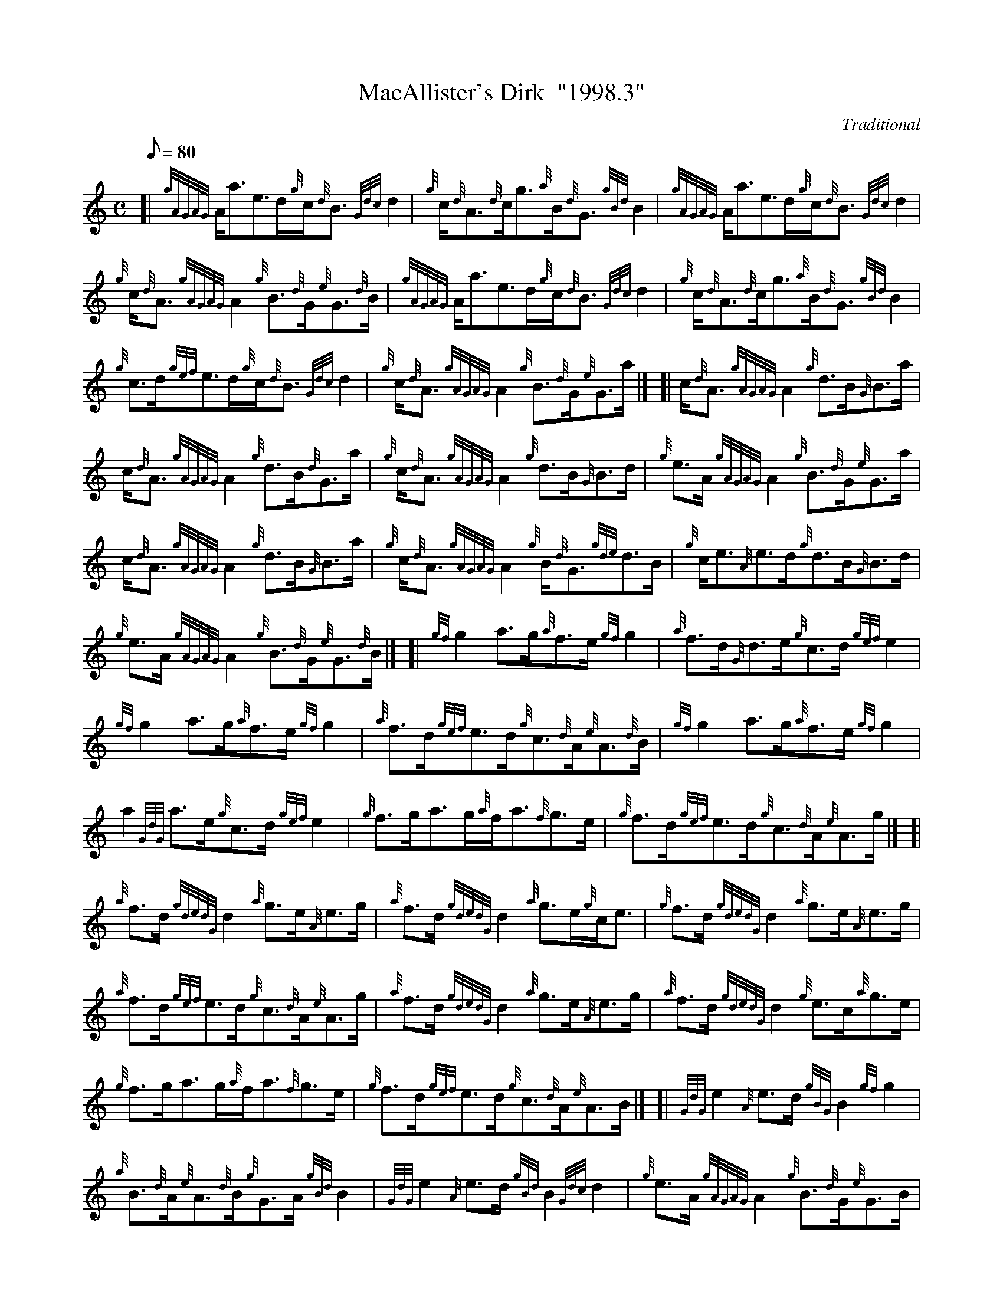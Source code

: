 X: 1
T:MacAllister's Dirk  "1998.3"
M:C
L:1/8
Q:80
C:Traditional
S:Reel
K:HP
[| {gAGAG}A/2a3/2e3/2d/2{g}c/2{d}B3/2{Gdc}d2|
{g}c/2{d}A3/2{d}c/2g3/2{a}B/2{d}G3/2{gBd}B2|
{gAGAG}A/2a3/2e3/2d/2{g}c/2{d}B3/2{Gdc}d2|  !
{g}c/2{d}A3/2{gAGAG}A2{g}B3/2{d}G/2{e}G3/2{d}B/2|
{gAGAG}A/2a3/2e3/2d/2{g}c/2{d}B3/2{Gdc}d2|
{g}c/2{d}A3/2{d}c/2g3/2{a}B/2{d}G3/2{gBd}B2|  !
{g}c3/2d/2{gef}e3/2d/2{g}c/2{d}B3/2{Gdc}d2|
{g}c/2{d}A3/2{gAGAG}A2{g}B3/2{d}G/2{e}G3/2a/2|] [|
c/2{d}A3/2{gAGAG}A2{g}d3/2B/2{G}B3/2a/2|  !
c/2{d}A3/2{gAGAG}A2{g}d3/2B/2{d}G3/2a/2|
{g}c/2{d}A3/2{gAGAG}A2{g}d3/2B/2{G}B3/2d/2|
{g}e3/2A/2{gAGAG}A2{g}B3/2{d}G/2{e}G3/2a/2|  !
c/2{d}A3/2{gAGAG}A2{g}d3/2B/2{G}B3/2a/2|
{g}c/2{d}A3/2{gAGAG}A2{g}B/2{d}G3/2{gde}d3/2B/2|
{g}c/2e3/2{A}e3/2d/2{g}d3/2B/2{G}B3/2d/2|  !
{g}e3/2A/2{gAGAG}A2{g}B3/2{d}G/2{e}G3/2{d}B/2|] [|
{gf}g2a3/2g/2{a}f3/2e/2{gf}g2|
{a}f3/2d/2{G}d3/2e/2{g}c3/2d/2{gef}e2|  !
{gf}g2a3/2g/2{a}f3/2e/2{gf}g2|
{a}f3/2d/2{gef}e3/2d/2{g}c3/2{d}A/2{e}A3/2{d}B/2|
{gf}g2a3/2g/2{a}f3/2e/2{gf}g2|  !
a2{GdG}a3/2e/2{g}c3/2d/2{gef}e2|
{g}f3/2g/2a3/2g/2{a}f/2a3/2{f}g3/2e/2|
{g}f3/2d/2{gef}e3/2d/2{g}c3/2{d}A/2{e}A3/2g/2|] [|  !
{a}f3/2d/2{gdedG}d2{a}g3/2e/2{A}e3/2g/2|
{a}f3/2d/2{gdedG}d2{a}g3/2e/2{g}c/2e3/2|
{g}f3/2d/2{gdedG}d2{a}g3/2e/2{A}e3/2g/2|  !
{a}f3/2d/2{gef}e3/2d/2{g}c3/2{d}A/2{e}A3/2g/2|
{a}f3/2d/2{gdedG}d2{a}g3/2e/2{A}e3/2g/2|
{a}f3/2d/2{gdedG}d2{g}e3/2c/2{a}g3/2e/2|  !
{g}f3/2g/2a3/2g/2{a}f/2a3/2{f}g3/2e/2|
{g}f3/2d/2{gef}e3/2d/2{g}c3/2{d}A/2{e}A3/2B/2|] [|
{GdG}e2{A}e3/2d/2{gBG}B2{gf}g2|  !
{a}B3/2{d}A/2{e}A3/2{d}B/2{g}G3/2A/2{gBd}B2|
{GdG}e2{A}e3/2d/2{gBd}B2{Gdc}d2|
{g}e3/2A/2{gAGAG}A2{g}B3/2{d}G/2{e}G3/2B/2|  !
{GdG}e2{A}e3/2d/2{gBG}B2{gf}g2|
{a}B3/2{d}A/2{e}A3/2{d}B/2{g}G3/2A/2{gBd}B2|
{a}g3/2f/2{g}e3/2d/2{gBd}B2{Gdc}d2|  !
{g}e3/2A/2{gAGAG}A2{g}B3/2{d}G/2{e}G3/2a/2|] [|
{fg}f3/2d/2{g}A3/2d/2{a}g3/2e/2{A}e3/2a/2|
f3/2d/2{g}A3/2d/2{a}g3/2e/2{g}c/2e3/2|  !
{g}f3/2d/2{g}A3/2d/2{a}g3/2e/2{A}e3/2g/2|
{a}f3/2d/2{gef}e3/2d/2{g}c3/2{d}A/2{e}A3/2a/2|
{fg}f3/2d/2{g}A3/2d/2{a}g3/2e/2{A}e3/2a/2|  !
f3/2d/2{g}A3/2d/2{a}g3/2e/2{g}c/2e3/2|
{g}f3/2d/2{g}f3/2d/2{a}g3/2e/2{A}e3/2g/2|
{a}f/2a3/2e3/2d/2{g}c3/2{d}A/2{e}A2|]  !
